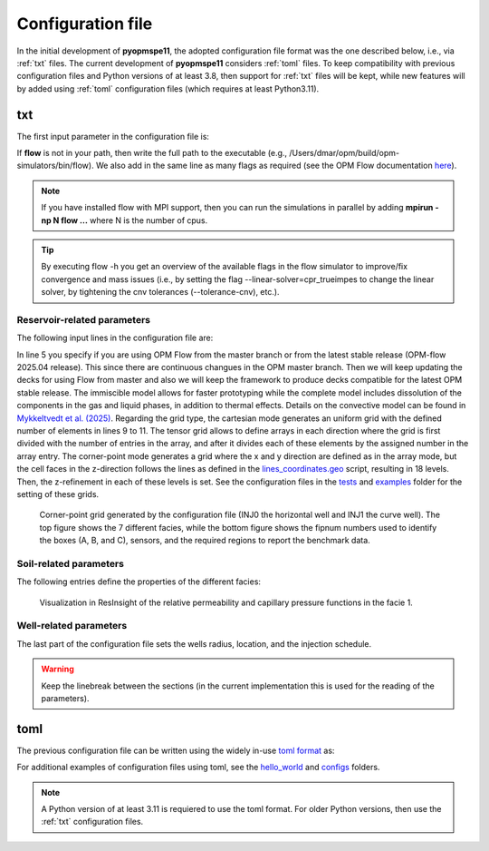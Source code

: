 ******************
Configuration file
******************

In the initial development of **pyopmspe11**, the adopted configuration file format was the
one described below, i.e., via :ref:`txt` files. The current development of **pyopmspe11** considers
:ref:`toml` files. To keep compatibility with previous configuration files and Python versions of at least 3.8, 
then support for :ref:`txt` files will be kept, while new features will by added using :ref:`toml` configuration 
files (which requires at least Python3.11).

.. _txt:

===
txt 
===

The first input parameter in the configuration file is:

.. code-block:: python
    :linenos:

    """Set the full path to the flow executable and flags"""
    flow --relaxed-max-pv-fraction=0 --enable-tuning=true --enable-opm-rst-file=true --output-extra-convergence-info=steps,iterations

If **flow** is not in your path, then write the full path to the executable
(e.g., /Users/dmar/opm/build/opm-simulators/bin/flow). We also add in the same 
line as many flags as required (see the OPM Flow documentation `here <https://opm-project.org/?page_id=955>`_).

.. note::
    If you have installed flow with MPI support, then you can run the simulations in
    parallel by adding **mpirun -np N flow ...** where N is the number of cpus.

.. tip::
    By executing flow -h you get an overview of the available flags in the
    flow simulator to improve/fix convergence and mass issues (i.e., by setting the flag \-\-linear-solver=cpr_trueimpes to change the linear solver,
    by tightening the cnv tolerances (\-\-tolerance-cnv), etc.).

----------------------------
Reservoir-related parameters
----------------------------

The following input lines in the configuration file are:

.. code-block:: python
    :linenos:
    :lineno-start: 4

    """Set the model parameters"""
    spe11c master     #Name of the spe case (spe11a, spe11b, or spe11c) and OPM Flow version (master or release)
    complete gaswater #Name of the co2 model (immiscible, convective, or complete) and co2store implementation (gaswater or gasoil [oil properties are set to water internally in OPM flow])
    corner-point      #Type of grid (cartesian, tensor, or corner-point)
    8400 5000 1200    #Length, width, and depth [m]
    420               #If cartesian, number of x cells [-]; otherwise, variable array of x-refinement
    30,40,50,40,30    #If cartesian, number of y cells [-]; otherwise, variable array of y-refinement [-] (for spe11c)
    5,3,1,2,3,2,4,4,10,4,6,6,4,8,4,15,30,9 #If cartesian, number of z cells [-]; if tensor, variable array of z-refinement; if corner-point, fix array of z-refinement (18 entries)
    70 36.12          #Temperature bottom and top rig [C]            
    300 3e7 0.1       #Datum [m], pressure at the datum [Pa], and multiplier for the permeability in the z direction [-] 
    1e-9 2e-8         #Diffusion (in liquid and gas) [m^2/s]
    8.5e-1 2500       #Rock specific heat and density (for spe11b/c)
    0 5e4 1           #Added pore volume on top boundary (for spe11a [if 0, free flow bc]), pore volume on lateral boundaries, and width of buffer cell [m] (for spe11b/c)
    150 10            #Elevation of the parabola and back [m] (for spe11c) 

In line 5 you specify if you are using OPM Flow from the master branch or from the latest stable release (OPM-flow 2025.04 release).
This since there are continuous changues in the OPM master branch. Then we 
will keep updating the decks for using Flow from master and also we will keep the framework to produce decks compatible for the latest OPM stable release.
The immiscible model allows for faster prototyping while the complete model includes dissolution of the components in the
gas and liquid phases, in addition to thermal effects. Details on the convective model can be found in `Mykkeltvedt et al. (2025) <https://link.springer.com/article/10.1007/s11242-024-02141-5>`_. 
Regarding the grid type, the cartesian mode generates an uniform grid
with the defined number of elements in lines 9 to 11. The tensor grid allows to define arrays in each direction where the grid
is first divided with the number of entries in the array, and after it divides each of these elements by the assigned number in 
the array entry. The corner-point mode generates a grid where the x and y direction are defined as in the array mode, but the 
cell faces in the z-direction follows the lines as defined in the `lines_coordinates.geo <https://github.com/OPM/pyopmspe11/blob/main/src/pyopmspe11/reference_mesh/lines_coordinates.geo>`_ script,
resulting in 18 levels. Then, the z-refinement in each of these levels is set. See the configuration files in the `tests <https://github.com/OPM/pyopmspe11/blob/main/tests>`_ and 
`examples <https://github.com/OPM/pyopmspe11/blob/main/examples>`_ folder for the setting of these grids.

.. figure:: figs/satnum.png
.. figure:: figs/fipnum.png

    Corner-point grid generated by the configuration file (INJ0 the horizontal well and INJ1 the curve well).
    The top figure shows the 7 different facies, while the bottom figure shows the fipnum numbers used to identify
    the boxes (A, B, and C), sensors, and the required regions to report the benchmark data.  

-----------------------
Soil-related parameters
-----------------------
The following entries define the properties of the different facies:

.. code-block:: python
    :linenos:
    :lineno-start: 19

    """Set the saturation functions"""
    (max(0, (s_w - swi) / (1 - swi))) ** 1.5                                                        #Wetting rel perm saturation function [-]
    (max(0, (1 - s_w - sni) / (1 - sni))) ** 1.5                                                    #Non-wetting rel perm saturation function [-]
    penmax * math.erf(pen * ((s_w-swi) / (1.-swi)) ** (-(1.0 / 1.5)) * math.pi**0.5 / (penmax * 2)) #Capillary pressure saturation function [Pa]
    (np.exp(np.flip(np.linspace(0, 5.0, npoints))) - 1) / (np.exp(5.0) - 1)                         #Points to evaluate the saturation functions (s_w) [-]

    """Properties sat functions"""
    """swi [-], sni [-], pen [Pa], penmax [Pa], npoints [-]"""
    SWI1 0.32 SNI1 0.1 PEN1 193531.39 PENMAX1 3e7 NPOINTS1 1000 
    SWI2 0.14 SNI2 0.1 PEN2   8654.99 PENMAX2 3e7 NPOINTS2 1000 
    SWI3 0.12 SNI3 0.1 PEN3   6120.00 PENMAX3 3e7 NPOINTS3 1000 
    SWI4 0.12 SNI4 0.1 PEN4   3870.63 PENMAX4 3e7 NPOINTS4 1000 
    SWI5 0.12 SNI5 0.1 PEN5   3060.00 PENMAX5 3e7 NPOINTS5 1000 
    SWI6 0.10 SNI6 0.1 PEN6   2560.18 PENMAX6 3e7 NPOINTS6 1000 
    SWI7    0 SNI7   0 PEN7         0 PENMAX7 3e7 NPOINTS7    2

    """Properties rock"""
    """K [mD], phi [-], disp [m], thconr [W m-1 K-1]"""
    PERM1 0.10132 PORO1 0.10 DISP1 10 THCONR1 1.90
    PERM2 101.324 PORO2 0.20 DISP2 10 THCONR2 1.25
    PERM3 202.650 PORO3 0.20 DISP3 10 THCONR3 1.25
    PERM4 506.625 PORO4 0.20 DISP4 10 THCONR4 1.25
    PERM5 1013.25 PORO5 0.25 DISP5 10 THCONR5 0.92
    PERM6 2026.50 PORO6 0.35 DISP6 10 THCONR6 0.26
    PERM7    1e-5 PORO7 1e-6 DISP7  0 THCONR7 2.00

.. figure:: figs/kr.png
.. figure:: figs/cap.png

    Visualization in ResInsight of the relative permeability and capillary pressure functions in the facie 1.

-----------------------
Well-related parameters
-----------------------
The last part of the configuration file sets the wells radius, location, and the injection schedule.

.. code-block:: python
    :linenos:
    :lineno-start: 45

    """Wells radius and position"""
    """radius (0 to use the SOURCE keyword instead of well keywords), x, y, and z position [m] (final positions as well for spe11c)"""
    0.15 2700. 1000. 300. 2700. 4000. 300. #Well 1 
    0.15 5100. 1000. 700. 5100. 4000. 700. #Well 2 

    """Define the injection values ([hours] for spe11a; [years] for spe11b/c)""" 
    """injection time, time step size to write results, maximum solver time step, injected fluid (0 water, 1 co2) (well1), injection rate [kg/s] (well1), temperature [C] (well1), injected fluid (0 water, 1 co2) (well2), ..."""
    999.9 999.9   100 1  0 10 1  0 10
      0.1   0.1   0.1 1  0 10 1  0 10
       25     5     5 1 50 10 1  0 10
       25     5     5 1 50 10 1 50 10
       50    25    25 1  0 10 1  0 10
      400    50    50 1  0 10 1  0 10
      500   100   100 1  0 10 1  0 10
    
.. warning::
    Keep the linebreak between the sections (in the current implementation this is used for the reading of the parameters).

.. _toml:

====
toml 
====

The previous configuration file can be written using the widely in-use `toml format <https://docs.python.org/3/library/tomllib.html>`_ as:

.. code-block:: python
    :linenos:

    # Set the full path to the flow executable and flags
    flow = "flow --relaxed-max-pv-fraction=0 --enable-tuning=true --enable-opm-rst-file=true --output-extra-convergence-info=steps,iterations"

    # Set the model parameters
    spe11 = "spe11c" # Name of the spe case (spe11a, spe11b, or spe11c)
    version = "release" # OPM Flow version (release or master)
    model = "complete" # Name of the co2 model (immiscible, convective, or complete)
    co2store = "gaswater" # co2store implementation (gaswater or gasoil [oil properties are set to water internally in OPM flow])
    grid = "corner-point" # Type of grid (cartesian, tensor, or corner-point)
    dims = [8400.0, 5000.0, 1200.0] # Length, width, and depth [m]
    x_n = [420] # If cartesian, number of x cells [-]; otherwise, variable array of x-refinement
    y_n = [30, 40, 50, 40, 30] # If cartesian, number of y cells [-]; otherwise, variable array of y-refinement [-] (for spe11c)
    z_n = [5, 3, 1, 2, 3, 2, 4, 4, 10, 4, 6, 6, 4, 8, 4, 15, 30, 9] # If cartesian, number of z cells [-]; if tensor, variable array of z-refinement; if corner-point, fix array of z-refinement (18 entries)
    temperature = [70.0, 36.12] # Temperature bottom and top rig [C]
    datum = 300 # Datum [m]
    pressure = 3e7 # Pressure at the datum [Pa]
    kzMult = 0.1 # Multiplier for the permeability in the z direction [-] 
    diffusion = [1e-9, 2e-8] # Diffusion (in liquid and gas) [m^2/s]
    rockExtra = [8.5e-1, 2500.0] # Rock specific heat capacity [kJ/(kg K)] and rock density [kg/m^3] (for spe11b/c)
    pvAdded = 5e4  # Extra pore volume per area on lateral boundaries [m] (for spe11b/c)
    widthBuffer = 1 # Width of buffer cells [m] (for spe11b/c)
    elevation = 150 # Maximum elevation difference (relative to the baseline gradient) of the arch in the y direction [m] (for spe11c)
    backElevation = 10 # Back boundary elevation w.r.t the front boundary [m] (for spe11c)
    dispersion = [10, 10, 10, 10, 10, 10, 0] # Dispersion rock [m], facie 1 to 7
    rockCond = [1.9, 1.25, 1.25, 1.25, 0.92, 0.26, 2.0] # Thermal conductivity rock [W/(m K)], facie 1 to 7
    radius = [0.15, 0.15] # Wells radius [m] (0 to use the SOURCE keyword instead of well keywords), well 1 to 2
    wellCoord = [[2700.0, 1000.0, 300.0], [5100.0, 1000.0, 700.0]] # Well positions: x, y, and z coordinates [m], well 1 to 2
    wellCoordF = [[2700.0, 4000.0, 300.0], [5100.0, 4000.0, 700.0]] # Well final positions: x, y, and z coordinates [m], well 1 to 2 (for spe11c)

    # Set the saturation functions
    krw = "(max(0, (s_w - swi) / (1 - swi))) ** 1.5"                                                         # Wetting rel perm saturation function [-]
    krn = "(max(0, (1 - s_w - sni) / (1 - sni))) ** 1.5"                                                     # Non-wetting rel perm saturation function [-]
    pcap = "penmax * math.erf(pen * ((s_w-swi) / (1.-swi)) ** (-(1.0 / 1.5)) * math.pi**0.5 / (penmax * 2))" # Capillary pressure saturation function [Pa]
    s_w = "(np.exp(np.flip(np.linspace(0, 5.0, npoints))) - 1) / (np.exp(5.0) - 1)"                          # Points to evaluate the saturation functions (s_w) [-]

    # Properties sat functions: 1) swi [-], 2) sni [-], 3) pen [Pa], 4) penmax [Pa], and 5) npoints [-], facie 1 to 7
    safu = [[0.32, 0.1, 193531.39, 3e7, 1000],
            [0.14, 0.1, 8654.99,   3e7, 1000], 
            [0.12, 0.1, 6120.00,   3e7, 1000], 
            [0.12, 0.1, 3870.63,   3e7, 1000], 
            [0.12, 0.1, 3060.00,   3e7, 1000], 
            [0.10, 0.1, 2560.18,   3e7, 1000], 
            [0,      0,       0,   3e7,    2]]

    # Properties rock: 1) K [mD] and 2) phi [-], facie 1 to 7
    rock = [[0.10132, 0.10],
            [101.324, 0.20],
            [202.650, 0.20],
            [506.625, 0.20],
            [1013.25, 0.25],
            [2026.50, 0.35],
            [1e-5,    1e-6]]

    # Define the injection values ([hours] for spe11a; [years] for spe11b/c): 1) injection time, 2) time step size to write results, 3) maximum solver time step, 4) injected fluid (0 water, 1 co2) (well1), 5) injection rate [kg/s] (well1), 6) temperature [C] (well1), 7) injected fluid (0 water, 1 co2) (well2), 8) injection rate [kg/s] (well2), and 9) temperature [C] (well2)
    inj = [[999.9, 999.9, 100, 1,  0, 10, 1,  0, 10],
           [  0.1,   0.1, 0.1, 1,  0, 10, 1,  0, 10],
           [   25,     5,   5, 1, 50, 10, 1,  0, 10],
           [   25,     5,   5, 1, 50, 10, 1, 50, 10],
           [   50,    25,  25, 1,  0, 10, 1,  0, 10],
           [  400,    50,  50, 1,  0, 10, 1,  0, 10],
           [  500,   100, 100, 1,  0, 10, 1,  0, 10]]


For additional examples of configuration files using toml, see the 
`hello_world <https://github.com/OPM/pyopmspe11/tree/main/examples/hello_world>`_ and `configs <https://github.com/OPM/pyopmspe11/tree/main/tests/configs>`_ folders.

.. note::
    A Python version of at least 3.11 is requiered to use the toml format. For older Python versions, then use the :ref:`txt` configuration files.